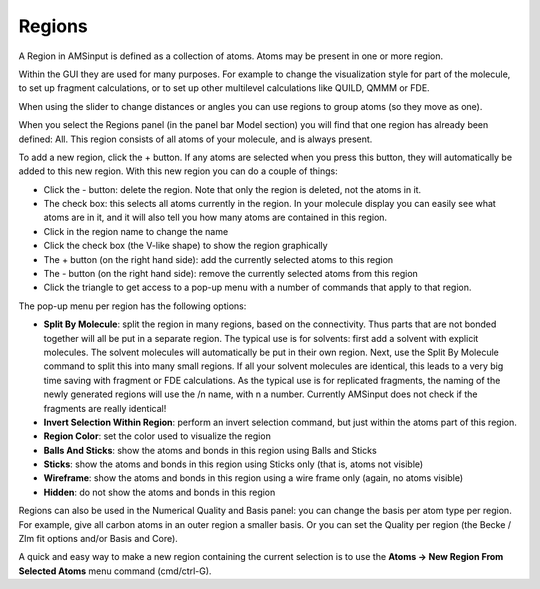 Regions
*******

A Region in AMSinput is defined as a collection of atoms. Atoms may be present in one or more region. 

Within the GUI they are used for many purposes. For example to change the visualization style for part of the molecule, to set up fragment calculations, or to set up other multilevel calculations like QUILD, QMMM or FDE. 

When using the slider to change distances or angles you can use regions to group atoms (so they move as one). 

When you select the Regions panel (in the panel bar Model section) you will find that one region has already been defined: All.  This region consists of all atoms of your molecule, and is always present. 

To add a new region, click the + button. If any atoms are selected when you press this button, they will automatically be added to this new region. With this new region you can do a couple of things: 

+ Click the - button: delete the region. Note that only the region is deleted, not the atoms in it.

+ The check box: this selects all atoms currently in the region. In your molecule display you can easily see what atoms are in it, and it will also tell you how many atoms are contained in this region.

+ Click in the region name to change the name

+ Click the check box (the V-like shape) to show the region graphically

+ The + button (on the right hand side): add the currently selected atoms to this region

+ The - button (on the right hand side): remove the currently selected atoms from this region

+ Click the triangle to get access to a pop-up menu with a number of commands that apply to that region.

The pop-up menu per region has the following options: 

+ **Split By Molecule**: split the region in many regions, based on the connectivity. Thus parts that are not bonded together will all be put in a separate region. The typical use is for solvents: first add a solvent with explicit molecules. The solvent molecules will automatically be put in their own region. Next, use the Split By Molecule command to split this into many small regions. If all your solvent molecules are identical, this leads to a very big time saving with fragment or FDE calculations. As the typical use is for replicated fragments, the naming of the newly generated regions will use the /n name, with n a number. Currently AMSinput does not check if the fragments are really identical!

+ **Invert Selection Within Region**: perform an invert selection command, but just within the atoms part of this region.

+ **Region Color**: set the color used to visualize the region

+ **Balls And Sticks**: show the atoms and bonds in this region using Balls and Sticks

+ **Sticks**: show the atoms and bonds in this region using Sticks only (that is, atoms not visible)

+ **Wireframe**: show the atoms and bonds in this region using a wire frame only (again, no atoms visible)

+ **Hidden**: do not show the atoms and bonds in this region

Regions can also be used in the Numerical Quality and Basis panel: you can change the basis per atom type per region. For example, give all carbon atoms in an outer region a smaller basis. Or you can set the Quality per region (the Becke / Zlm fit options and/or Basis and Core). 

A quick and easy way to make a new region containing the current selection is to use the **Atoms → New Region From Selected Atoms** menu command (cmd/ctrl-G). 
